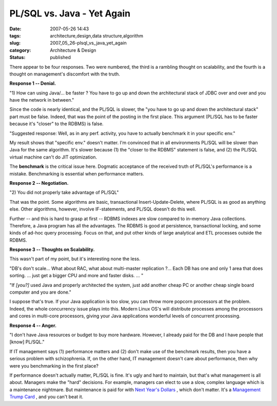 PL/SQL vs. Java - Yet Again
===========================

:date: 2007-05-26 14:43
:tags: architecture,design,data structure,algorithm
:slug: 2007_05_26-plsql_vs_java_yet_again
:category: Architecture & Design
:status: published







There appear to be four responses.  Two were numbered, the third is a rambling thought on scalability, and the fourth is a thought on management's discomfort with the truth.







:strong:`Response 1 -- Denial.` 







"1) How can using Java/... be faster ? You have to go up and down the architectural stack of JDBC over and over and you have the network in between."







Since the code is nearly identical, and the PL/SQL is slower, the "you have to go up and down the architectural stack" part must be false.  Indeed, that was the point of the posting in the first place.  This argument (PL/SQL has to be faster because it's "closer" to the RDBMS) is false.  







"Suggested response: Well, as in any perf. activity, you have to actually benchmark it in your specific env."  







My result shows that "specific env." doesn't matter.  I'm convinced that in all environments PL/SQL will be slower than Java for the same algorithm.  It's slower because (1) the "closer to the RDBMS" statement is false, and (2) the PL/SQL virtual machine can't do JIT optimization.







The :strong:`benchmark`  is the critical issue here.  Dogmatic acceptance of the received truth of PL/SQL's performance is a mistake.  Benchmarking is essential when performance matters.







:strong:`Response 2 -- Negotiation.` 







"2) You did not properly take advantage of PL/SQL"







That was the point.  Some algorithms are basic, transactional Insert-Update-Delete, where PL/SQL is as good as anything else.  Other algorithms, however, involve IF-statements, and PL/SQL doesn't do this well.  







Further -- and this is hard to grasp at first -- RDBMS indexes are slow compared to in-memory Java collections.  Therefore, a Java program has all the advantages.  The RDBMS is good at persistence, transactional locking, and some kinds of ad-hoc query processing.  Focus on that, and put other kinds of large analytical and ETL processes outside the RDBMS.







:strong:`Response 3 -- Thoughts on Scalability.` 







This wasn't part of my point, but it's interesting none the less.







"DB's don't scale... What about RAC, what about multi-master replication ?... Each DB has one and only 1 area that does sorting. ...  just get a  bigger CPU and more and faster disks. ... "







"If :emphasis:`[you?]`  used Java and properly architected the system, just add another cheap PC or another cheap single board computer and you are done."







I suppose that's true.  If your Java application is too slow, you can throw more popcorn processors at the problem.  Indeed, the whole concurrency issue plays into this.  Modern Linux OS's will distribute processes among the processors and cores in multi-core processors, giving your Java applications wonderful levels of concurrent processing.







:strong:`Response 4 -- Anger.` 







"I don't have Java resources or budget to buy more hardware. However, I already paid for the DB and I have people that [know] PL/SQL."







If IT management says (1) performance matters and (2) don't make use of the benchmark results, then you have a serious problem with schizophrenia.  If, on the other hand, IT management doesn't care about performance, then why were you benchmarking in the first place?







If performance doesn't actually matter, PL/SQL is fine.  It's ugly and hard to maintain, but that's what management is all about.  Managers make the "hard" decisions.  For example, managers can elect to use a slow, complex language which is a maintenance nightmare.  But maintenance is paid for with `Next Year's Dollars <{filename}/blog/2007/02/2007_02_18-its_drive_to_self_destruction.rst>`_ , which don't matter.  It's a `Management Trump Card <{filename}/blog/2005/09/2005_09_15-essay_11_management_trump_cards.rst>`_ , and you can't beat it.





